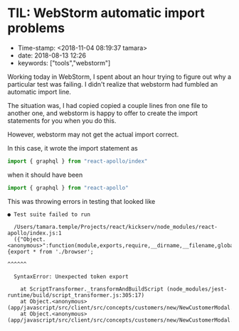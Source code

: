 * TIL: WebStorm automatic import problems

- Time-stamp: <2018-11-04 08:19:37 tamara>
- date: 2018-08-13 12:26
- keywords: ["tools","webstorm"]

Working today in WebStorm, I spent about an hour trying to figure out why a particular test was failing. I didn't realize that webstorm had fumbled an automatic import line.

The situation was, I had copied copied a couple lines fron one file to another one, and webstorm is happy to offer to create the import statements for you when you do this.

However, webstorm may not get the actual import correct.

In this case, it wrote the import statement as

#+BEGIN_SRC javascript
  import { graphql } from "react-apollo/index"
#+END_SRC

when it should have been

#+BEGIN_SRC javascript
  import { graphql } from "react-apollo"
#+END_SRC

This was throwing errors in testing that looked like

#+BEGIN_EXAMPLE
  ● Test suite failed to run

    /Users/tamara.temple/Projects/react/kickserv/node_modules/react-apollo/index.js:1
    ({"Object.<anonymous>":function(module,exports,require,__dirname,__filename,global,jest){export * from './browser';
                                                                                             ^^^^^^

    SyntaxError: Unexpected token export

      at ScriptTransformer._transformAndBuildScript (node_modules/jest-runtime/build/script_transformer.js:305:17)
      at Object.<anonymous> (app/javascript/src/client/src/concepts/customers/new/NewCustomerModal.js:3:14)
      at Object.<anonymous> (app/javascript/src/client/src/concepts/customers/new/NewCustomerModal.test.js:3:25)
#+END_EXAMPLE

